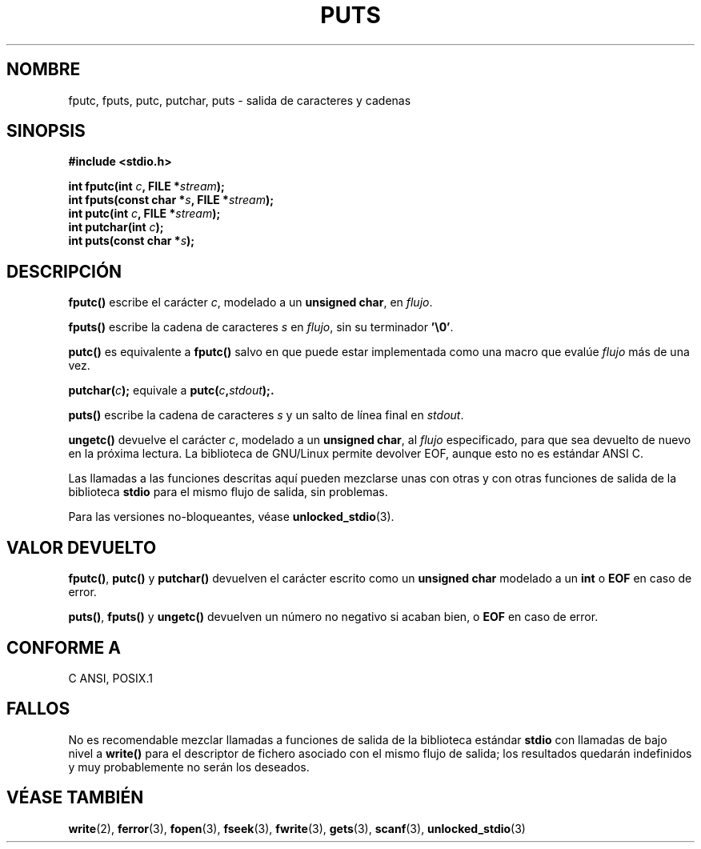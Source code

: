 .\" (c) 1993 by Thomas Koenig (ig25@rz.uni-karlsruhe.de)
.\"
.\" Permission is granted to make and distribute verbatim copies of this
.\" manual provided the copyright notice and this permission notice are
.\" preserved on all copies.
.\"
.\" Permission is granted to copy and distribute modified versions of this
.\" manual under the conditions for verbatim copying, provided that the
.\" entire resulting derived work is distributed under the terms of a
.\" permission notice identical to this one
.\" 
.\" Since the Linux kernel and libraries are constantly changing, this
.\" manual page may be incorrect or out-of-date.  The author(s) assume no
.\" responsibility for errors or omissions, or for damages resulting from
.\" the use of the information contained herein.  The author(s) may not
.\" have taken the same level of care in the production of this manual,
.\" which is licensed free of charge, as they might when working
.\" professionally.
.\" 
.\" Formatted or processed versions of this manual, if unaccompanied by
.\" the source, must acknowledge the copyright and authors of this work.
.\" License.
.\" Modified Sat Jul 24 18:42:59 1993 by Rik Faith (faith@cs.unc.edu)
.\" Translated into Spanish Thu Mar  5 15:51:13 CET 1998 by Gerardo
.\" Aburruzaga García <gerardo.aburruzaga@uca.es>
.\" Translation revised 21 April 1998 by Juan Piernas <piernas@dif.um.es>
.\"
.TH PUTS 3  "4 Abril 1993" "GNU" "Manual del Programador de Linux"
.SH NOMBRE
fputc, fputs, putc, putchar, puts \- salida de caracteres y cadenas
.SH SINOPSIS
.nf
.B #include <stdio.h>
.sp
.BI "int fputc(int " c ", FILE *" stream );
.nl
.BI "int fputs(const char *" "s" ", FILE *" "stream" );
.nl
.BI "int putc(int " c ", FILE *" stream );
.nl
.BI "int putchar(int " c );
.nl
.BI "int puts(const char *" "s" );
.SH DESCRIPCIÓN
.B fputc()
escribe el carácter
.IR c ,
modelado a un
.BR "unsigned char" ,
en
.IR flujo .
.PP
.B fputs()
escribe la cadena de caracteres
.I s
en
.IR flujo ,
sin su terminador
.BR '\e0' .
.PP
.B putc()
es equivalente a
.B fputc()
salvo en que puede estar implementada como una macro que evalúe
.I flujo
más de una vez.
.PP
.BI "putchar(" c );
equivale a
.BI "putc(" c , stdout );.
.PP
.BR puts() 
escribe la cadena de caracteres
.I s
y un salto de línea final
en
.IR stdout .
.PP
.BR ungetc()
devuelve el carácter
.IR c ,
modelado a un
.BR "unsigned char" ,
al 
.I flujo
especificado, para que sea devuelto de nuevo en la próxima lectura. La
biblioteca de GNU/Linux permite devolver EOF, aunque esto no es
estándar ANSI C.
.PP
Las llamadas a las funciones descritas aquí pueden mezclarse unas con
otras y con otras funciones de salida de la biblioteca
.B stdio
para el mismo flujo de salida, sin problemas.
.PP
Para las versiones no-bloqueantes, véase
.BR unlocked_stdio (3).
.SH "VALOR DEVUELTO"
.BR fputc() , " putc() " y " putchar()"
devuelven el carácter escrito como un
.B unsigned char
modelado a un
.B int
o
.B EOF
en caso de error.
.PP
.BR puts() ", " fputs() " y " ungetc()
devuelven un número no negativo
si acaban bien, o
.B EOF
en caso de error.
.PP
.SH "CONFORME A"
C ANSI, POSIX.1
.SH "FALLOS"
No es recomendable mezclar llamadas a funciones de salida de la
biblioteca estándar
.B stdio
con llamadas de bajo nivel a
.B write() 
para el descriptor de fichero asociado con el mismo flujo de salida;
los resultados quedarán indefinidos y muy probablemente no serán los
deseados. 
.SH "VÉASE TAMBIÉN"
.BR write (2),
.BR ferror (3),
.BR fopen (3),
.BR fseek (3),
.BR fwrite (3),
.BR gets (3),
.BR scanf (3),
.BR unlocked_stdio (3)
